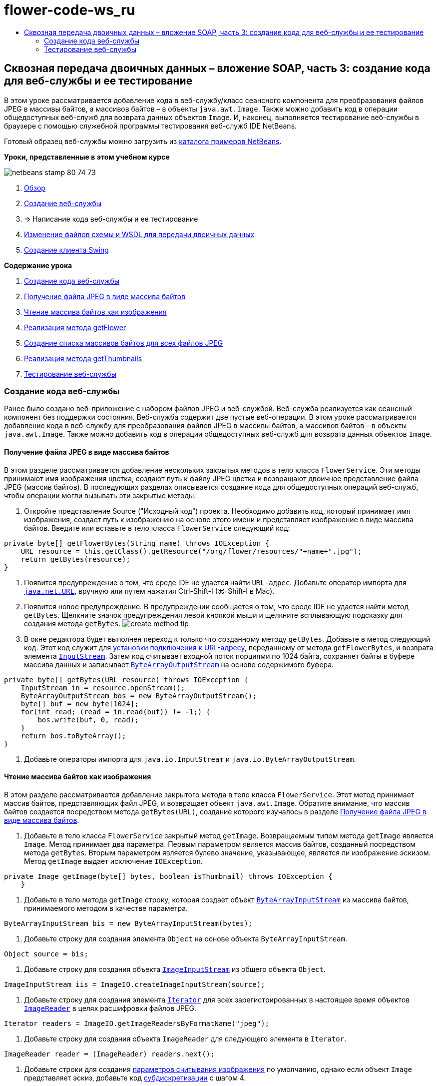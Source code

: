 // 
//     Licensed to the Apache Software Foundation (ASF) under one
//     or more contributor license agreements.  See the NOTICE file
//     distributed with this work for additional information
//     regarding copyright ownership.  The ASF licenses this file
//     to you under the Apache License, Version 2.0 (the
//     "License"); you may not use this file except in compliance
//     with the License.  You may obtain a copy of the License at
// 
//       http://www.apache.org/licenses/LICENSE-2.0
// 
//     Unless required by applicable law or agreed to in writing,
//     software distributed under the License is distributed on an
//     "AS IS" BASIS, WITHOUT WARRANTIES OR CONDITIONS OF ANY
//     KIND, either express or implied.  See the License for the
//     specific language governing permissions and limitations
//     under the License.
//

= flower-code-ws_ru
:jbake-type: page
:jbake-tags: old-site, needs-review
:jbake-status: published
:keywords: Apache NetBeans  flower-code-ws_ru
:description: Apache NetBeans  flower-code-ws_ru
:toc: left
:toc-title:

== Сквозная передача двоичных данных – вложение SOAP, часть 3: создание кода для веб-службы и ее тестирование

В этом уроке рассматривается добавление кода в веб-службу/класс сеансного компонента для преобразования файлов JPEG в массивы байтов, а массивов байтов – в объекты `java.awt.Image`. Также можно добавить код в операции общедоступных веб-служб для возврата данных объектов `Image`. И, наконец, выполняется тестирование веб-службы в браузере с помощью служебной программы тестирования веб-служб IDE NetBeans.

Готовый образец веб-службы можно загрузить из link:https://netbeans.org/projects/samples/downloads/download/Samples%252FWeb%2520Services%252FWeb%2520Service%2520Passing%2520Binary%2520Data%2520--%2520EE6%252FFlowerAlbumService.zip[каталога примеров NetBeans].

*Уроки, представленные в этом учебном курсе*

image:netbeans-stamp-80-74-73.png[title="Содержимое этой страницы применимо к IDE NetBeans 7.2, 7.3, 7.4 и 8.0"]

1. link:./flower_overview.html[Обзор]
2. link:flower_ws.html[Создание веб-службы]
3. => Написание кода веб-службы и ее тестирование
4. link:./flower_wsdl_schema.html[Изменение файлов схемы и WSDL для передачи двоичных данных]
5. link:./flower_swing.html[Создание клиента Swing]

*Содержание урока*

1. link:#coding-ws[Создание кода веб-службы]

1. link:#retrieve-jpeg-as-bytes[Получение файла JPEG в виде массива байтов]
2. link:#read-bytes-as-image[Чтение массива байтов как изображения]
3. link:#implement-getflower[Реализация метода getFlower]
4. link:#create-byte-array-list[Создание списка массивов байтов для всех файлов JPEG]
5. link:#implement-getthumbnails[Реализация метода getThumbnails]
2. link:#test-ws[Тестирование веб-службы]

=== Создание кода веб-службы

Ранее было создано веб-приложение с набором файлов JPEG и веб-службой. Веб-служба реализуется как сеансный компонент без поддержки состояния. Веб-служба содержит две пустые веб-операции. В этом уроке рассматривается добавление кода в веб-службу для преобразования файлов JPEG в массивы байтов, а массивов байтов – в объекты `java.awt.Image`. Также можно добавить код в операции общедоступных веб-служб для возврата данных объектов `Image`.

==== Получение файла JPEG в виде массива байтов

В этом разделе рассматривается добавление нескольких закрытых методов в тело класса `FlowerService`. Эти методы принимают имя изображения цветка, создают путь к файлу JPEG цветка и возвращают двоичное представление файла JPEG (массив байтов). В последующих разделах описывается создание кода для общедоступных операций веб-служб, чтобы операции могли вызывать эти закрытые методы.

1. Откройте представление Source ("Исходный код") проекта. Необходимо добавить код, который принимает имя изображения, создает путь к изображению на основе этого имени и представляет изображение в виде массива байтов. Введите или вставьте в тело класса `FlowerService` следующий код:
[source,java]
----

private byte[] getFlowerBytes(String name) throws IOException {
    URL resource = this.getClass().getResource("/org/flower/resources/"+name+".jpg");
    return getBytes(resource);
}
----
2. Появится предупреждение о том, что среде IDE не удается найти `URL-адрес`. Добавьте оператор импорта для `link:http://download.oracle.com/javase/6/docs/api/java/net/URL.html[java.net.URL]`, вручную или путем нажатия Ctrl-Shift-I (⌘-Shift-I в Mac).
3. Появится новое предупреждение. В предупреждении сообщается о том, что среде IDE не удается найти метод `getBytes`. Щелкните значок предупреждения левой кнопкой мыши и щелкните всплывающую подсказку для создания метода `getBytes`.
image:create-method-tip.png[]
4. В окне редактора будет выполнен переход к только что созданному методу `getBytes`. Добавьте в метод следующий код. Этот код служит для link:http://download.oracle.com/javase/6/docs/api/java/net/URL.html#openStream%28%29[установки подключения к URL-адресу], переданному от метода `getFlowerBytes`, и возврата элемента `link:http://download.oracle.com/javase/6/docs/api/java/io/InputStream.html[InputStream]`. Затем код считывает входной поток порциями по 1024 байта, сохраняет байты в буфере массива данных и записывает `link:http://download.oracle.com/javase/6/docs/api/java/io/ByteArrayOutputStream.html[ByteArrayOutputStream]` на основе содержимого буфера.
[source,java]
----

private byte[] getBytes(URL resource) throws IOException {
    InputStream in = resource.openStream();
    ByteArrayOutputStream bos = new ByteArrayOutputStream();
    byte[] buf = new byte[1024];
    for(int read; (read = in.read(buf)) != -1;) {
        bos.write(buf, 0, read);
    }
    return bos.toByteArray();
}
----
5. Добавьте операторы импорта для `java.io.InputStream` и `java.io.ByteArrayOutputStream`.

==== Чтение массива байтов как изображения

В этом разделе рассматривается добавление закрытого метода в тело класса `FlowerService`. Этот метод принимает массив байтов, представляющих файл JPEG, и возвращает объект `java.awt.Image`. Обратите внимание, что массив байтов создается посредством метода `getBytes(URL)`, создание которого изучалось в разделе link:#retrieve-jpeg-as-bytes[Получение файла JPEG в виде массива байтов].

1. Добавьте в тело класса `FlowerService` закрытый метод `getImage`. Возвращаемым типом метода `getImage` является `Image`. Метод принимает два параметра. Первым параметром является массив байтов, созданный посредством метода `getBytes`. Вторым параметром является булево значение, указывающее, является ли изображение эскизом. Метод `getImage` выдает исключение `IOException`.
[source,java]
----

private Image getImage(byte[] bytes, boolean isThumbnail) throws IOException {
    }
----
2. Добавьте в тело метода `getImage` строку, которая создает объект `link:http://download.oracle.com/javase/6/docs/api/java/io/ByteArrayInputStream.html[ByteArrayInputStream]` из массива байтов, принимаемого методом в качестве параметра.
[source,java]
----

ByteArrayInputStream bis = new ByteArrayInputStream(bytes);
----
3. Добавьте строку для создания элемента `Object` на основе объекта `ByteArrayInputStream`.
[source,java]
----

Object source = bis;
----
4. Добавьте строку для создания объекта `link:http://download.oracle.com/javase/6/docs/api/javax/imageio/stream/ImageInputStream.html[ImageInputStream]` из общего объекта `Object`.
[source,java]
----

ImageInputStream iis = ImageIO.createImageInputStream(source);
----
5. Добавьте строку для создания элемента `link:http://download.oracle.com/javase/6/docs/api/java/util/Iterator.html[Iterator]` для всех зарегистрированных в настоящее время объектов `link:http://download.oracle.com/javase/6/docs/api/javax/imageio/ImageReader.html[ImageReader]` в целях расшифровки файлов JPEG.
[source,java]
----

Iterator readers = ImageIO.getImageReadersByFormatName("jpeg");
----
6. Добавьте строку для создания объекта `ImageReader` для следующего элемента в `Iterator`.
[source,java]
----

ImageReader reader = (ImageReader) readers.next();
----
7. Добавьте строки для создания link:http://download.oracle.com/javase/6/docs/api/javax/imageio/IIOParam.html[параметров считывания изображения] по умолчанию, однако  если объект `Image` представляет эскиз, добавьте код link:http://download.oracle.com/javase/6/docs/api/javax/imageio/IIOParam.html#setSourceSubsampling%28int,%20int,%20int,%20int%29[субдискретизации] с шагом 4.
[source,java]
----

ImageReadParam param = reader.getDefaultReadParam();
if (isThumbnail) {
    param.setSourceSubsampling(4, 4, 0, 0);
}
----
8. Добавьте код, использующий объект `ImageReader` для чтения объекта `ImageInputStream` и возврата элемента `Image` на основе этого объекта, а также параметров чтения изображения.
[source,java]
----

reader.setInput(iis, true);
return reader.read(0, param);
----
9. Нажмите Ctrl-Shift-I (⌘-Shift-I в MacOS). Откроется диалоговое окно Fix All Imports ("Исправление всех операторов импорта"). Примите настройку по умолчанию диалогового окна "Исправление всех операторов импорта" и нажмите кнопку "ОК".
image:fix-getimage-imports.png[]

Метод `getImage` готов.

[source,java]
----

private Image getImage(byte[] bytes, boolean isThumbnail) throws IOException {
    ByteArrayInputStream bis = new ByteArrayInputStream(bytes);
    Object source = bis; // File or InputStream
    ImageInputStream iis = ImageIO.createImageInputStream(source);
    Iterator readers = ImageIO.getImageReadersByFormatName("jpeg");
    ImageReader reader = (ImageReader) readers.next();
    ImageReadParam param = reader.getDefaultReadParam();
    if (isThumbnail) {
        param.setSourceSubsampling(4, 4, 0, 0);
    }
    reader.setInput(iis, true);
    return reader.read(0, param);
}
----

==== Реализация метода getFlower

Добавьте следующий код реализации в метод `getFlower()` для получения цветка по его имени и возврата изображения этого цветка. Обратите внимание, что это код вызывает метод `getFlowerBytes(name)` для получения файла JPEG в виде массива байтов. Затем код вызывает закрытый метод `getImage` для возврата массива байтов в виде объекта `Image`.

[source,java]
----

@WebMethod(operationName = "getFlower")
public Image getFlower(@WebParam(name = "name") String name) throws IOException {
    byte[] bytes = getFlowerBytes(name);
    return getImage(bytes, false);
}
----

==== Создание списка массивов байтов для всех файлов JPEG

1. В верхней части тела класса `FlowerService` создайте массив строк с названиями всех цветов.
[source,java]
----

private static final String[] FLOWERS = {"aster", "honeysuckle", "rose", "sunflower"};
----
2. Добавьте метод для создания объекта `link:http://download.oracle.com/javase/6/docs/api/java/util/ArrayList.html[ArrayList]` и добавления массива байтов для каждого цветка в список `List`.
[source,java]
----

private List allFlowers() throws IOException {
    List flowers = new ArrayList();
    for (String flower:FLOWERS) {
        URL resource = this.getClass().getResource("/org/flower/resources/"+flower+".jpg");
        flowers.add(getBytes(resource));
    }
    return flowers;
}
----
3. Добавьте операторы импорта для `java.util.ArrayList` и `java.util.List`.

==== Реализация метода getThumbnails

Измените метод `getThumbnails()` следующим образом. Обратите внимание на добавление кода реализации и изменение типа возврата с `List` на `List<Image>`. Также учтите, что булево значения `isThumbnail` `true` передается в метод `getImage`. Код реализации метода `getThumbnails` вызывает метод `allFlowers`, чтобы link:#create-byte-array-list[создать список массивов байтов для всех файлов JPEG]. Метод `getThumbnails` затем создает список `List` объектов `Image` и вызывает метод `getImage` для каждого цветка с целью возврата массива байтов для этого цветка в качестве объекта `Image` и добавления объекта `Image` в объект `List`.

[source,java]
----

@WebMethod(operationName = "getThumbnails")
public List<Image> getThumbnails() throws IOException {
    List<byte[]> flowers = allFlowers();
    List<Image> flowerList = new ArrayList<Image>(flowers.size());
    for (byte[] flower : flowers) {
        flowerList.add(getImage(flower, true));
    }
    return flowerList;
}
----

Объединенная веб-служба/сеансный компонент готовы. В итоге класс веб-службы должен выглядеть следующим образом:

[source,java]
----

package org.flower.service;import java.awt.Image;
import java.io.ByteArrayInputStream;
import java.io.ByteArrayOutputStream;
import java.io.IOException;
import java.io.InputStream;
import java.net.URL;
import java.util.ArrayList;
import java.util.Iterator;
import java.util.List;
import javax.jws.WebMethod;
import javax.jws.WebParam;
import javax.jws.WebService;
import javax.ejb.Stateless;
import javax.imageio.ImageIO;
import javax.imageio.ImageReadParam;
import javax.imageio.ImageReader;
import javax.imageio.stream.ImageInputStream;@WebService(serviceName = "FlowerService")
@Stateless()
public class FlowerService {private static final String[] FLOWERS = {"aster", "honeysuckle", "rose", "sunflower"};@WebMethod(operationName = "getFlower")
    public Image getFlower(@WebParam(name = "name") String name) throws IOException {
        byte[] bytes = getFlowerBytes(name);
        return getImage(bytes, false);
    }@WebMethod(operationName = "getThumbnails")
    public List<Image> getThumbnails() throws IOException {
        List flowers = allFlowers();
        List<Image> flowerList = new ArrayList<Image>(flowers.size());
        for (byte[] flower : flowers) {
            flowerList.add(getImage(flower, true));
        }
        return flowerList;
    }private byte[] getFlowerBytes(String name) throws IOException {
        URL resource = this.getClass().getResource("/org/flower/resources/" + name + ".jpg");
        return getBytes(resource);
    }private byte[] getBytes(URL resource) throws IOException {
        InputStream in = resource.openStream();
        ByteArrayOutputStream bos = new ByteArrayOutputStream();
        byte[] buf = new byte[1024];
        for (int read; (read = in.read(buf)) != -1;) {
            bos.write(buf, 0, read);
        }
        return bos.toByteArray();
    }private Image getImage(byte[] bytes, boolean isThumbnail) throws IOException {
        ByteArrayInputStream bis = new ByteArrayInputStream(bytes);
        Iterator readers = ImageIO.getImageReadersByFormatName("jpeg");
        ImageReader reader = (ImageReader) readers.next();
        Object source = bis; // File or InputStream
        ImageInputStream iis = ImageIO.createImageInputStream(source);
        reader.setInput(iis, true);
        ImageReadParam param = reader.getDefaultReadParam();
        if (isThumbnail) {
            param.setSourceSubsampling(4, 4, 0, 0);
        }
        return reader.read(0, param);
    }private List allFlowers() throws IOException {
        List flowers = new ArrayList();
        for (String flower : FLOWERS) {
            URL resource = this.getClass().getResource("/flower/album/resources/" + flower + ".jpg");
            flowers.add(getBytes(resource));
        }
        return flowers;
    }
}
----

=== Тестирование веб-службы

После создания веб-службы можно развернуть ее и протестировать.

*Порядок тестирования веб-службы.*

1. Щелкните правой кнопкой мыши узел FlowerAlbumService и выберите пункт "Развертывание". IDE компилирует исходный код, запускает сервер GlassFish и выполняет развертывание файла WAR проекта на сервере. При открытии окна "Службы" можно просмотреть развернутую веб-службу `FlowerService` в узле "Приложения" сервера.

*Важно!* Требуется GlassFish Server Open Source Edition 3.1 или более поздняя версия.

image:deployed-service.png[]
2. Разверните узел Web Services ("Веб-службы") проекта. Щелкните правой кнопкой мыши элемент FlowerService и выберите пункт "Тестировать веб-службу".
image:test-ws-node.png[]
3. В браузере откроется средство тестирования веб-службы. Введите текст "rose" в поле параметра `getFlower`.
image:ws-tester.png[]
4. Нажмите кнопку `getFlower`. Среда IDE выведет в браузере данные о вызове. Обратите внимание на область возврата метода: там расположен шифр. Однако на экране должно быть представлено изображение, а не последовательность символов. Поскольку `java.awt.Image` не является допустимым типом схемы, необходимо вручную настроить файл схемы для возврата двоичных данных изображения/jpeg. Эта процедура рассматривается в следующем учебном курсе.
image:ws-tester-badschema.png[]
5. 
=== Что дальше?

link:./flower_wsdl_schema.html[Изменение файлов схемы и WSDL для передачи двоичных данных]

link:/about/contact_form.html?to=3&subject=Feedback:%20Flower%20Coding%20WS%20EE6[Отправить отзыв по этому учебному курсу]

Для отправки комментариев и предложений, получения поддержки и новостей о последних разработках, связанных с Java EE IDE NetBeans link:../../../community/lists/top.html[присоединяйтесь к списку рассылки nbj2ee@netbeans.org].


NOTE: This document was automatically converted to the AsciiDoc format on 2018-03-13, and needs to be reviewed.
